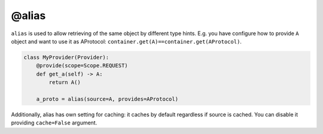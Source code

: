 .. _alias:

@alias
****************

``alias`` is used to allow retrieving of the same object by different type hints. E.g. you have configure how to provide ``A`` object and want to use it as AProtocol: ``container.get(A)==container.get(AProtocol)``.

.. code-block:: python

    class MyProvider(Provider):
        @provide(scope=Scope.REQUEST)
        def get_a(self) -> A:
            return A()

        a_proto = alias(source=A, provides=AProtocol)

Additionally, alias has own setting for caching: it caches by default regardless if source is cached. You can disable it providing ``cache=False`` argument.